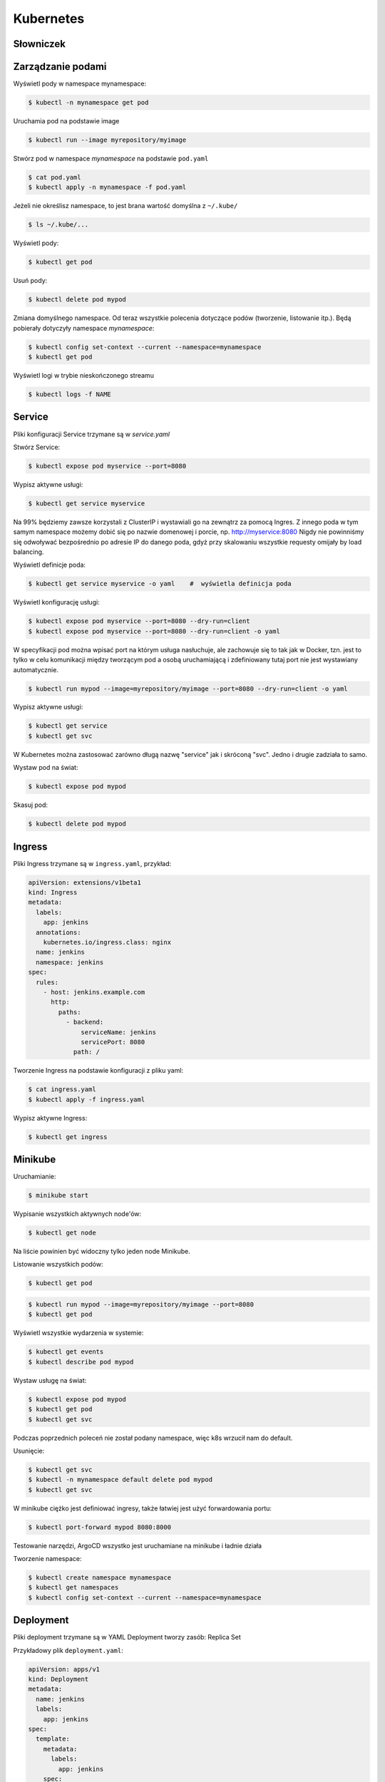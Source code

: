 Kubernetes
==========


Słowniczek
----------
.. glossary::

    Pod
        Najmniejsza jednostka w Kubernetes, grupuje kontenery. Na 99% jest to
        jeden pod jeden kontener, ale można mieć wiele kontenerów np. bazy
        danych. ``kubectl run`` tworzy jednego poda (jedną instancję). Do
        niedawna to polecenie tworzyło również deployment, ale już nie.

    Namespace
        Grupuje pody i inne zasoby (resource)

    Service
        Zasób, dzięki któremu pody widziane są przez inne pody. W momencie
        kiedy tworzymy service tworzony jest adres IP, ale nie powinniśmy z
        niego korzystać tylko po nazwach domenowych

    Istio
        Service mesh. Razem z podem wdrażany jest kontener który
        odpowiedzialny jest za komunikację między podami. Istio pomija
        mechanizm Service i służy do monitoringu ruchu, obciążenia oraz
        heart-beat i load balancing.

    Ingress
        Umożliwia komunikację z podem z zewnątrz. Na poziomie definicji
        ingresu definiujemy service do którego dopuszcza

    Deployment
        Instrukcja o tym jak wdrażany jest jeden pod. W deployment zapisane
        są: liczba instancji, template poda, strategie (jak wygląda: reload,
        recreate...), health check, rollback, rozmiar pamięci, informacje
        dotyczące skalowania. Deployment tworzy się za pomocą polecenia:
        ``kubectl create deployment``

    Minikube
        Jedno-node'owy klaster Kubernetes, który pozwala testować rozwiązania
        bez konieczności posiadania wielu serwerów. Minikube może z
        powodzeniem być wykorzystany do wszystkich czynności związanych z
        tworzeniem i zarządzaniem podami. W miarę zwiększania złożoności
        Ingresów i sieciowych elementów konfiguracyjnych jego przydatność
        spada.

    Replica
    Replica Set
        Zbiór podów. Deployment tworzy Replica Sety.

    Label
        To nic innego niż klucz-wartość. Labelki mają cel informacyjny (np.
        version). Pozwalają także np. wspólnie usuwać zasoby. Każdy resource
        może mieć labelkę. Niektóre usługi mogą się wiązać po labelkach.
        Service jest powiązany z podem przez labelki.


Zarządzanie podami
------------------
Wyświetl pody w namespace mynamespace:

.. code-block:: console

    $ kubectl -n mynamespace get pod

Uruchamia pod na podstawie image

.. code-block:: console

    $ kubectl run --image myrepository/myimage

Stwórz pod w namespace `mynamespace` na podstawie ``pod.yaml``

.. code-block:: console

    $ cat pod.yaml
    $ kubectl apply -n mynamespace -f pod.yaml

Jeżeli nie określisz namespace, to jest brana wartość domyślna z ``~/.kube/``

.. code-block:: console

    $ ls ~/.kube/...

Wyświetl pody:

.. code-block:: console

    $ kubectl get pod

Usuń pody:

.. code-block:: console

    $ kubectl delete pod mypod

Zmiana domyślnego namespace. Od teraz wszystkie polecenia dotyczące podów (tworzenie, listowanie itp.). Będą pobierały dotyczyły namespace `mynamespace`:

.. code-block:: console

    $ kubectl config set-context --current --namespace=mynamespace
    $ kubectl get pod

Wyświetl logi w trybie nieskończonego streamu

.. code-block:: console

    $ kubectl logs -f NAME


Service
-------
Pliki konfiguracji Service trzymane są w `service.yaml`

Stwórz Service:

.. code-block:: console

    $ kubectl expose pod myservice --port=8080

Wypisz aktywne usługi:

.. code-block:: console

    $ kubectl get service myservice

Na 99% będziemy zawsze korzystali z ClusterIP i wystawiali go na zewnątrz za pomocą Ingres. Z innego poda w tym samym namespace możemy dobić się po nazwie domenowej i porcie, np. http://myservice:8080 Nigdy nie powinniśmy się odwoływać bezpośrednio po adresie IP do danego poda, gdyż przy skalowaniu wszystkie requesty omijały by load balancing.

Wyświetl definicje poda:

.. code-block:: console

    $ kubectl get service myservice -o yaml    #  wyświetla definicja poda

Wyświetl konfigurację usługi:

.. code-block:: console

    $ kubectl expose pod myservice --port=8080 --dry-run=client
    $ kubectl expose pod myservice --port=8080 --dry-run=client -o yaml

W specyfikacji pod można wpisać port na którym usługa nasłuchuje, ale zachowuje się to tak jak w Docker, tzn. jest to tylko w celu komunikacji między tworzącym pod a osobą uruchamiającą i zdefiniowany tutaj port nie jest wystawiany automatycznie.

.. code-block:: console

    $ kubectl run mypod --image=myrepository/myimage --port=8080 --dry-run=client -o yaml

Wypisz aktywne usługi:

.. code-block:: console

    $ kubectl get service
    $ kubectl get svc

W Kubernetes można zastosować zarówno długą nazwę "service" jak i skróconą "svc". Jedno i drugie zadziała to samo.

Wystaw pod na świat:

.. code-block:: console

    $ kubectl expose pod mypod

Skasuj pod:

.. code-block:: console

    $ kubectl delete pod mypod


Ingress
-------
Pliki Ingress trzymane są w ``ingress.yaml``, przykład:

.. code-block:: yaml

    apiVersion: extensions/v1beta1
    kind: Ingress
    metadata:
      labels:
        app: jenkins
      annotations:
        kubernetes.io/ingress.class: nginx
      name: jenkins
      namespace: jenkins
    spec:
      rules:
        - host: jenkins.example.com
          http:
            paths:
              - backend:
                  serviceName: jenkins
                  servicePort: 8080
                path: /

Tworzenie Ingress na podstawie konfiguracji z pliku yaml:

.. code-block:: console

    $ cat ingress.yaml
    $ kubectl apply -f ingress.yaml

Wypisz aktywne Ingress:

.. code-block:: console

    $ kubectl get ingress


Minikube
--------
Uruchamianie:

.. code-block:: console

    $ minikube start

Wypisanie wszystkich aktywnych node'ów:

.. code-block:: console

    $ kubectl get node

Na liście powinien być widoczny tylko jeden node Minikube.

Listowanie wszystkich podów:

.. code-block:: console

    $ kubectl get pod

.. code-block:: console

    $ kubectl run mypod --image=myrepository/myimage --port=8080
    $ kubectl get pod

Wyświetl wszystkie wydarzenia w systemie:

.. code-block:: console

    $ kubectl get events
    $ kubectl describe pod mypod

Wystaw usługę na świat:

.. code-block:: console

    $ kubectl expose pod mypod
    $ kubectl get pod
    $ kubectl get svc

Podczas poprzednich poleceń nie został podany namespace, więc k8s wrzucił nam do default.

Usunięcie:

.. code-block:: console

    $ kubectl get svc
    $ kubectl -n mynamespace default delete pod mypod
    $ kubectl get svc

W minikube ciężko jest definiować ingresy, także łatwiej jest użyć forwardowania portu:

.. code-block:: console

    $ kubectl port-forward mypod 8080:8000

Testowanie narzędzi, ArgoCD wszystko jest uruchamiane na minikube i ładnie działa

Tworzenie namespace:

.. code-block:: console

    $ kubectl create namespace mynamespace
    $ kubectl get namespaces
    $ kubectl config set-context --current --namespace=mynamespace


Deployment
----------
Pliki deployment trzymane są w YAML
Deployment tworzy zasób: Replica Set

Przykładowy plik ``deployment.yaml``:

.. code-block:: yaml

    apiVersion: apps/v1
    kind: Deployment
    metadata:
      name: jenkins
      labels:
        app: jenkins
    spec:
      template:
        metadata:
          labels:
            app: jenkins
        spec:
          containers:
            - name: jenkins
              resources:
                limits:
                  cpu: 1
                  memory: 2Gi
                requests:
                  cpu: 1
                  memory: 2Gi

.. code-block:: console

    $ kubectl create deployment mypod --image=myrepository/myimage
    $ kubectl get deployments
    $ kubectl get pod

Zwróć uwagę, że na końcu poda jest hash i identyfikator
Jak będziesz skalował, to podów będzie coraz więcej i idki muszą być unikalne.

.. code-block:: console

    $ kubectl scale deployment mypod --replicas=3

Listuje wszystkie pody

.. code-block:: console

    $ kubectl get pod

Wyświetla liczbę podów w ramach deploymentu:

.. code-block:: console

    $ kubectl get deployment

.. code-block:: console

    $ kubectl get all

Skalowanie w dół:

.. code-block:: console

    $ kubectl scale deployment mypod --replicas=1

Istnieje możliwość automatycznego skalowania, tzw. autoscaler.

Namespace pozwala nam na grupowanie aplikacji. Np. w ramach DTM mamy namespace tracking i tam mamy pody: adaptery (Creotech, ADSB). W tym Namespace jest także RabbitMQ.

.. code-block:: console

    $ kubectl describe deployments mypod
    $ kubectl get all -l app=mypod

Jeżeli apka ma bazę danych, to możemy ją olabelować wspólnie w ramach jednego namespace.

.. code-block:: console

    $ kubectl label pod mypod --list
    $ kubectl label deployments mypod --list

.. code-block:: console

    $ kubectl expose pod mypod --port=8080
    $ kubectl expose pod mypod --port=8080 --dry-run=client

Najważniejsze jest `selector`. Service sam w sobie jest głupi i nie analizuje z czym jest związany. Jeżeli powołam do życia 5 różnych aplikacji i dam im labelkę np. mylabel i stworzę service i przydzielę mu selector mylabel to będzie robił round robin między serwisami (mimo tego, że są to niezależne apki). Są to tzw. referencje miękkie. Kubernetes nie waliduje czy to są to są instancje tej samej usługi czy przez przypadek mają ten sam label.

Jeżeli powołam instancje które będą miały inny hash (gdy korzysta z selector.pod-template-hash) to każdy pod powołany z tego template będzie miał ten sam hash.

Usunięcie deploymentu nie usunie serwisu. Po prostu serwis przestanie działać.
W momencie gdy mamy deployment, to robimy ``kubectl expose`` na deploymencie a nie na podzie. Wewnątrz deployment jest pod-template-hash i wszystko co jest powołane do życia w jego ramach ma tą samą labelkę.

.. code-block:: console

    $ kubectl expose deployment mypod --port=8080 --dry-run=client -o yaml

Tzn. instancje aplikacji powinny mieć ten sam label. Wtedy requesty wchodzą do Service, (który ma selektor) i SVC rozrzuca requesty (round-robin) po wszystkich instancjach, których labelka pasuje do selektora.

Kubectl-neat jest toolem stworzonym przez community, który ładniej wyświetla wyniki kubectl

.. code-block:: console

    $ kubectl get deployments mypod -o yaml
    $ kubectl-neat get deployments mypod -o yaml

W metadanych mamy labelkę.
Jak tworzymy deployment, to kubernetes tworzy replica set, który patrzy i widzi, że ma trzy repliki, więc tworzy trzy repliki.

Definicja anotacji wygląda jak definicja labelki. Są podobne do anotacji w Javie i służą do dodatkowych informacji dla 3rd party narzędzi. Np. jakieś parametry konfiguracyjne dla parserów itp. Anotacje są specyficzne dla konkretnych narzędzi i przez inne są ignorowane.

Przy deploymencie on nie usuwa starych, tylko zachowuje je na potrzebę ewentualnego rollbacku. Można ustalić spec.revisionHistoryLimit (deployment.yaml) ile takich wersji zostawić

W definicji deploymentu definiujemy nazwę wolumenu i jego miejsce na systemie operacyjnym.

W definicji pod dajemy informację o podmontowanych wolumentach (o nazwach) i gdzie one się linkują w ramach poda.

Zmienne środowiskowe definiujemy w definicji poda.
